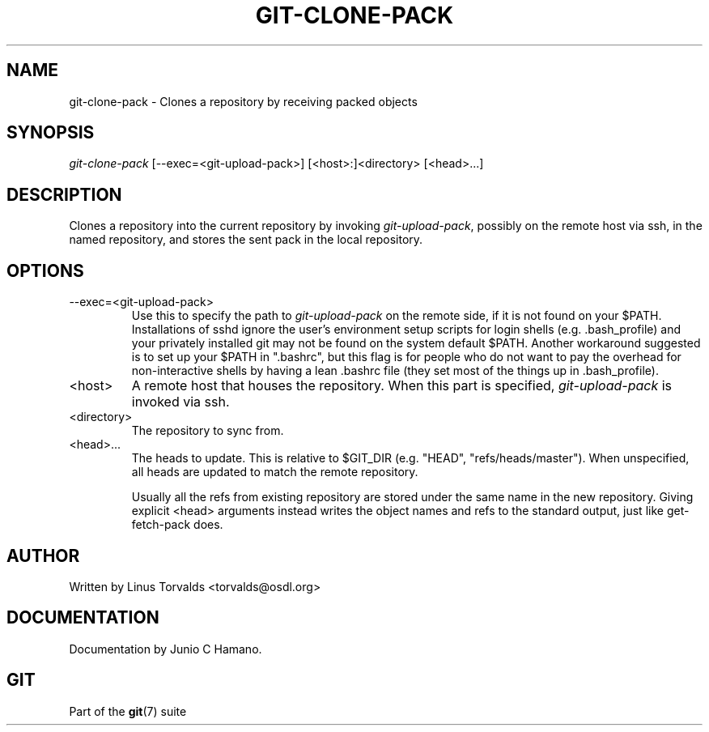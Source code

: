 .\"Generated by db2man.xsl. Don't modify this, modify the source.
.de Sh \" Subsection
.br
.if t .Sp
.ne 5
.PP
\fB\\$1\fR
.PP
..
.de Sp \" Vertical space (when we can't use .PP)
.if t .sp .5v
.if n .sp
..
.de Ip \" List item
.br
.ie \\n(.$>=3 .ne \\$3
.el .ne 3
.IP "\\$1" \\$2
..
.TH "GIT-CLONE-PACK" 1 "" "" ""
.SH NAME
git-clone-pack \- Clones a repository by receiving packed objects
.SH "SYNOPSIS"


\fIgit\-clone\-pack\fR [\-\-exec=<git\-upload\-pack>] [<host>:]<directory> [<head>...]

.SH "DESCRIPTION"


Clones a repository into the current repository by invoking \fIgit\-upload\-pack\fR, possibly on the remote host via ssh, in the named repository, and stores the sent pack in the local repository\&.

.SH "OPTIONS"

.TP
\-\-exec=<git\-upload\-pack>
Use this to specify the path to \fIgit\-upload\-pack\fR on the remote side, if it is not found on your $PATH\&. Installations of sshd ignore the user's environment setup scripts for login shells (e\&.g\&. \&.bash_profile) and your privately installed git may not be found on the system default $PATH\&. Another workaround suggested is to set up your $PATH in "\&.bashrc", but this flag is for people who do not want to pay the overhead for non\-interactive shells by having a lean \&.bashrc file (they set most of the things up in \&.bash_profile)\&.

.TP
<host>
A remote host that houses the repository\&. When this part is specified, \fIgit\-upload\-pack\fR is invoked via ssh\&.

.TP
<directory>
The repository to sync from\&.

.TP
<head>...
The heads to update\&. This is relative to $GIT_DIR (e\&.g\&. "HEAD", "refs/heads/master")\&. When unspecified, all heads are updated to match the remote repository\&.

Usually all the refs from existing repository are stored under the same name in the new repository\&. Giving explicit <head> arguments instead writes the object names and refs to the standard output, just like get\-fetch\-pack does\&.

.SH "AUTHOR"


Written by Linus Torvalds <torvalds@osdl\&.org>

.SH "DOCUMENTATION"


Documentation by Junio C Hamano\&.

.SH "GIT"


Part of the \fBgit\fR(7) suite

